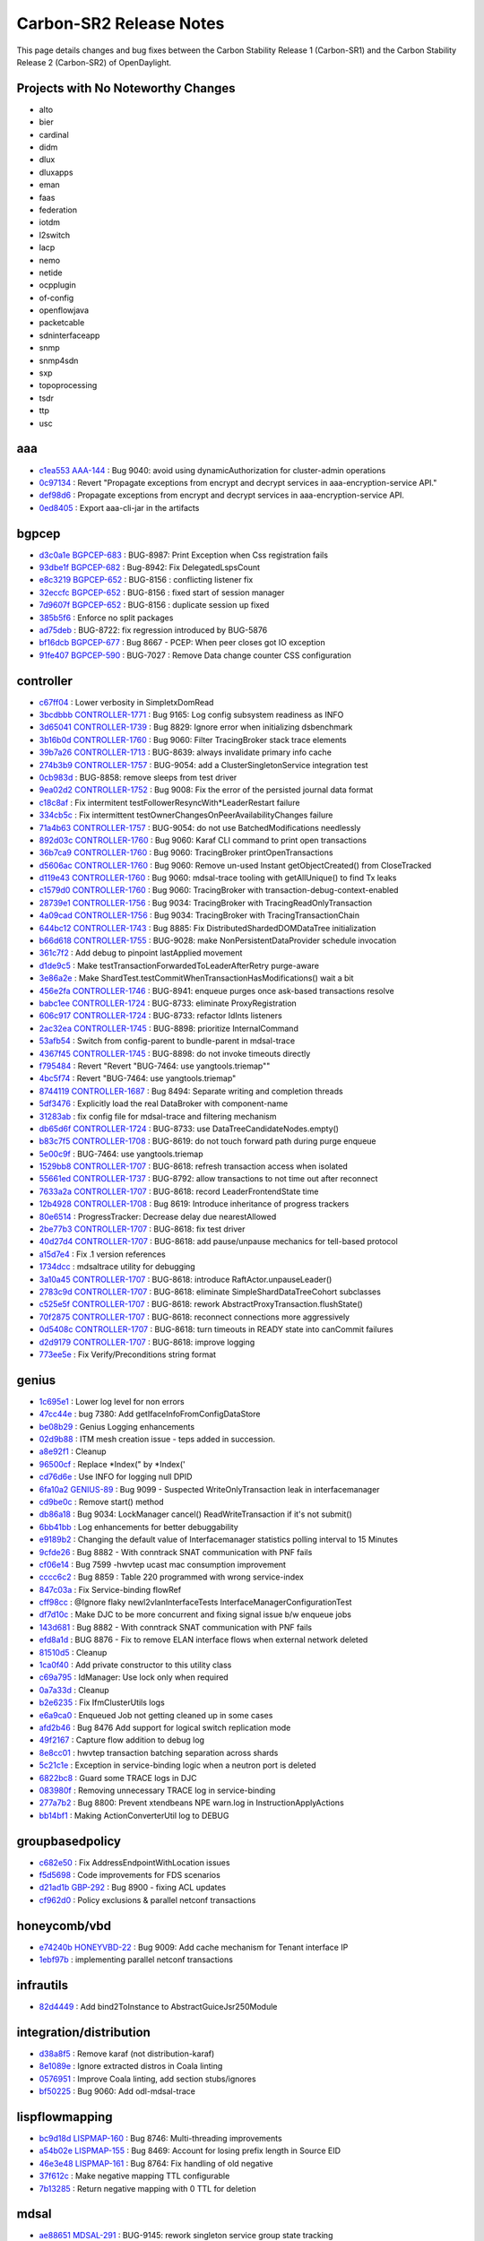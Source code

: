 Carbon-SR2 Release Notes
========================

This page details changes and bug fixes between the Carbon Stability Release 1 (Carbon-SR1)
and the Carbon Stability Release 2 (Carbon-SR2) of OpenDaylight.

Projects with No Noteworthy Changes
-----------------------------------

* alto
* bier
* cardinal
* didm
* dlux
* dluxapps
* eman
* faas
* federation
* iotdm
* l2switch
* lacp
* nemo
* netide
* ocpplugin
* of-config
* openflowjava
* packetcable
* sdninterfaceapp
* snmp
* snmp4sdn
* sxp
* topoprocessing
* tsdr
* ttp
* usc

aaa
---
* `c1ea553 <https://git.opendaylight.org/gerrit/#/q/c1ea553>`_
  `AAA-144 <https://jira.opendaylight.org/browse/AAA-144>`_
  : Bug 9040: avoid using dynamicAuthorization for cluster-admin operations
* `0c97134 <https://git.opendaylight.org/gerrit/#/q/0c97134>`_
  : Revert "Propagate exceptions from encrypt and decrypt services in aaa-encryption-service API."
* `def98d6 <https://git.opendaylight.org/gerrit/#/q/def98d6>`_
  : Propagate exceptions from encrypt and decrypt services in aaa-encryption-service API.
* `0ed8405 <https://git.opendaylight.org/gerrit/#/q/0ed8405>`_
  : Export aaa-cli-jar in the artifacts


bgpcep
------
* `d3c0a1e <https://git.opendaylight.org/gerrit/#/q/d3c0a1e>`_
  `BGPCEP-683 <https://jira.opendaylight.org/browse/BGPCEP-683>`_
  : BUG-8987: Print Exception when Css registration fails
* `93dbe1f <https://git.opendaylight.org/gerrit/#/q/93dbe1f>`_
  `BGPCEP-682 <https://jira.opendaylight.org/browse/BGPCEP-682>`_
  : Bug-8942: Fix DelegatedLspsCount
* `e8c3219 <https://git.opendaylight.org/gerrit/#/q/e8c3219>`_
  `BGPCEP-652 <https://jira.opendaylight.org/browse/BGPCEP-652>`_
  : BUG-8156 : conflicting listener fix
* `32eccfc <https://git.opendaylight.org/gerrit/#/q/32eccfc>`_
  `BGPCEP-652 <https://jira.opendaylight.org/browse/BGPCEP-652>`_
  : BUG-8156 : fixed start of session manager
* `7d9607f <https://git.opendaylight.org/gerrit/#/q/7d9607f>`_
  `BGPCEP-652 <https://jira.opendaylight.org/browse/BGPCEP-652>`_
  : BUG-8156 : duplicate session up fixed
* `385b5f6 <https://git.opendaylight.org/gerrit/#/q/385b5f6>`_
  : Enforce no split packages
* `ad75deb <https://git.opendaylight.org/gerrit/#/q/ad75deb>`_
  : BUG-8722: fix regression introduced by BUG-5876
* `bf16dcb <https://git.opendaylight.org/gerrit/#/q/bf16dcb>`_
  `BGPCEP-677 <https://jira.opendaylight.org/browse/BGPCEP-677>`_
  : Bug 8667 - PCEP: When peer closes got IO exception
* `91fe407 <https://git.opendaylight.org/gerrit/#/q/91fe407>`_
  `BGPCEP-590 <https://jira.opendaylight.org/browse/BGPCEP-590>`_
  : BUG-7027 : Remove Data change counter CSS configuration


controller
----------
* `c67ff04 <https://git.opendaylight.org/gerrit/#/q/c67ff04>`_
  : Lower verbosity in SimpletxDomRead
* `3bcdbbb <https://git.opendaylight.org/gerrit/#/q/3bcdbbb>`_
  `CONTROLLER-1771 <https://jira.opendaylight.org/browse/CONTROLLER-1771>`_
  : Bug 9165: Log config subsystem readiness as INFO
* `3d65041 <https://git.opendaylight.org/gerrit/#/q/3d65041>`_
  `CONTROLLER-1739 <https://jira.opendaylight.org/browse/CONTROLLER-1739>`_
  : Bug 8829: Ignore error when initializing dsbenchmark
* `3b16b0d <https://git.opendaylight.org/gerrit/#/q/3b16b0d>`_
  `CONTROLLER-1760 <https://jira.opendaylight.org/browse/CONTROLLER-1760>`_
  : Bug 9060: Filter TracingBroker stack trace elements
* `39b7a26 <https://git.opendaylight.org/gerrit/#/q/39b7a26>`_
  `CONTROLLER-1713 <https://jira.opendaylight.org/browse/CONTROLLER-1713>`_
  : BUG-8639: always invalidate primary info cache
* `274b3b9 <https://git.opendaylight.org/gerrit/#/q/274b3b9>`_
  `CONTROLLER-1757 <https://jira.opendaylight.org/browse/CONTROLLER-1757>`_
  : BUG-9054: add a ClusterSingletonService integration test
* `0cb983d <https://git.opendaylight.org/gerrit/#/q/0cb983d>`_
  : BUG-8858: remove sleeps from test driver
* `9ea02d2 <https://git.opendaylight.org/gerrit/#/q/9ea02d2>`_
  `CONTROLLER-1752 <https://jira.opendaylight.org/browse/CONTROLLER-1752>`_
  : Bug 9008: Fix the error of the persisted journal data format
* `c18c8af <https://git.opendaylight.org/gerrit/#/q/c18c8af>`_
  : Fix intermitent testFollowerResyncWith*LeaderRestart failure
* `334cb5c <https://git.opendaylight.org/gerrit/#/q/334cb5c>`_
  : Fix intermittent testOwnerChangesOnPeerAvailabilityChanges failure
* `71a4b63 <https://git.opendaylight.org/gerrit/#/q/71a4b63>`_
  `CONTROLLER-1757 <https://jira.opendaylight.org/browse/CONTROLLER-1757>`_
  : BUG-9054: do not use BatchedModifications needlessly
* `892d03c <https://git.opendaylight.org/gerrit/#/q/892d03c>`_
  `CONTROLLER-1760 <https://jira.opendaylight.org/browse/CONTROLLER-1760>`_
  : Bug 9060: Karaf CLI command to print open transactions
* `36b7ca9 <https://git.opendaylight.org/gerrit/#/q/36b7ca9>`_
  `CONTROLLER-1760 <https://jira.opendaylight.org/browse/CONTROLLER-1760>`_
  : Bug 9060: TracingBroker printOpenTransactions
* `d5606ac <https://git.opendaylight.org/gerrit/#/q/d5606ac>`_
  `CONTROLLER-1760 <https://jira.opendaylight.org/browse/CONTROLLER-1760>`_
  : Bug 9060: Remove un-used Instant getObjectCreated() from CloseTracked
* `d119e43 <https://git.opendaylight.org/gerrit/#/q/d119e43>`_
  `CONTROLLER-1760 <https://jira.opendaylight.org/browse/CONTROLLER-1760>`_
  : Bug 9060: mdsal-trace tooling with getAllUnique() to find Tx leaks
* `c1579d0 <https://git.opendaylight.org/gerrit/#/q/c1579d0>`_
  `CONTROLLER-1760 <https://jira.opendaylight.org/browse/CONTROLLER-1760>`_
  : Bug 9060: TracingBroker with transaction-debug-context-enabled
* `28739e1 <https://git.opendaylight.org/gerrit/#/q/28739e1>`_
  `CONTROLLER-1756 <https://jira.opendaylight.org/browse/CONTROLLER-1756>`_
  : Bug 9034: TracingBroker with TracingReadOnlyTransaction
* `4a09cad <https://git.opendaylight.org/gerrit/#/q/4a09cad>`_
  `CONTROLLER-1756 <https://jira.opendaylight.org/browse/CONTROLLER-1756>`_
  : Bug 9034: TracingBroker with TracingTransactionChain
* `644bc12 <https://git.opendaylight.org/gerrit/#/q/644bc12>`_
  `CONTROLLER-1743 <https://jira.opendaylight.org/browse/CONTROLLER-1743>`_
  : Bug 8885: Fix DistributedShardedDOMDataTree initialization
* `b66d618 <https://git.opendaylight.org/gerrit/#/q/b66d618>`_
  `CONTROLLER-1755 <https://jira.opendaylight.org/browse/CONTROLLER-1755>`_
  : BUG-9028: make NonPersistentDataProvider schedule invocation
* `361c7f2 <https://git.opendaylight.org/gerrit/#/q/361c7f2>`_
  : Add debug to pinpoint lastApplied movement
* `d1de9c5 <https://git.opendaylight.org/gerrit/#/q/d1de9c5>`_
  : Make testTransactionForwardedToLeaderAfterRetry purge-aware
* `3e86a2e <https://git.opendaylight.org/gerrit/#/q/3e86a2e>`_
  : Make ShardTest.testCommitWhenTransactionHasModifications() wait a bit
* `456e2fa <https://git.opendaylight.org/gerrit/#/q/456e2fa>`_
  `CONTROLLER-1746 <https://jira.opendaylight.org/browse/CONTROLLER-1746>`_
  : BUG-8941: enqueue purges once ask-based transactions resolve
* `babc1ee <https://git.opendaylight.org/gerrit/#/q/babc1ee>`_
  `CONTROLLER-1724 <https://jira.opendaylight.org/browse/CONTROLLER-1724>`_
  : BUG-8733: eliminate ProxyRegistration
* `606c917 <https://git.opendaylight.org/gerrit/#/q/606c917>`_
  `CONTROLLER-1724 <https://jira.opendaylight.org/browse/CONTROLLER-1724>`_
  : BUG-8733: refactor IdInts listeners
* `2ac32ea <https://git.opendaylight.org/gerrit/#/q/2ac32ea>`_
  `CONTROLLER-1745 <https://jira.opendaylight.org/browse/CONTROLLER-1745>`_
  : BUG-8898: prioritize InternalCommand
* `53afb54 <https://git.opendaylight.org/gerrit/#/q/53afb54>`_
  : Switch from config-parent to bundle-parent in mdsal-trace
* `4367f45 <https://git.opendaylight.org/gerrit/#/q/4367f45>`_
  `CONTROLLER-1745 <https://jira.opendaylight.org/browse/CONTROLLER-1745>`_
  : BUG-8898: do not invoke timeouts directly
* `f795484 <https://git.opendaylight.org/gerrit/#/q/f795484>`_
  : Revert "Revert "BUG-7464: use yangtools.triemap""
* `4bc5f74 <https://git.opendaylight.org/gerrit/#/q/4bc5f74>`_
  : Revert "BUG-7464: use yangtools.triemap"
* `8744119 <https://git.opendaylight.org/gerrit/#/q/8744119>`_
  `CONTROLLER-1687 <https://jira.opendaylight.org/browse/CONTROLLER-1687>`_
  : Bug 8494: Separate writing and completion threads
* `5df3476 <https://git.opendaylight.org/gerrit/#/q/5df3476>`_
  : Explicitly load the real DataBroker with component-name
* `31283ab <https://git.opendaylight.org/gerrit/#/q/31283ab>`_
  : fix config file for mdsal-trace and filtering mechanism
* `db65d6f <https://git.opendaylight.org/gerrit/#/q/db65d6f>`_
  `CONTROLLER-1724 <https://jira.opendaylight.org/browse/CONTROLLER-1724>`_
  : BUG-8733: use DataTreeCandidateNodes.empty()
* `b83c7f5 <https://git.opendaylight.org/gerrit/#/q/b83c7f5>`_
  `CONTROLLER-1708 <https://jira.opendaylight.org/browse/CONTROLLER-1708>`_
  : BUG-8619: do not touch forward path during purge enqueue
* `5e00c9f <https://git.opendaylight.org/gerrit/#/q/5e00c9f>`_
  : BUG-7464: use yangtools.triemap
* `1529bb8 <https://git.opendaylight.org/gerrit/#/q/1529bb8>`_
  `CONTROLLER-1707 <https://jira.opendaylight.org/browse/CONTROLLER-1707>`_
  : BUG-8618: refresh transaction access when isolated
* `55661ed <https://git.opendaylight.org/gerrit/#/q/55661ed>`_
  `CONTROLLER-1737 <https://jira.opendaylight.org/browse/CONTROLLER-1737>`_
  : BUG-8792: allow transactions to not time out after reconnect
* `7633a2a <https://git.opendaylight.org/gerrit/#/q/7633a2a>`_
  `CONTROLLER-1707 <https://jira.opendaylight.org/browse/CONTROLLER-1707>`_
  : BUG-8618: record LeaderFrontendState time
* `12b4928 <https://git.opendaylight.org/gerrit/#/q/12b4928>`_
  `CONTROLLER-1708 <https://jira.opendaylight.org/browse/CONTROLLER-1708>`_
  : Bug 8619: Introduce inheritance of progress trackers
* `80e6514 <https://git.opendaylight.org/gerrit/#/q/80e6514>`_
  : ProgressTracker: Decrease delay due nearestAllowed
* `2be77b3 <https://git.opendaylight.org/gerrit/#/q/2be77b3>`_
  `CONTROLLER-1707 <https://jira.opendaylight.org/browse/CONTROLLER-1707>`_
  : BUG-8618: fix test driver
* `40d27d4 <https://git.opendaylight.org/gerrit/#/q/40d27d4>`_
  `CONTROLLER-1707 <https://jira.opendaylight.org/browse/CONTROLLER-1707>`_
  : BUG-8618: add pause/unpause mechanics for tell-based protocol
* `a15d7e4 <https://git.opendaylight.org/gerrit/#/q/a15d7e4>`_
  : Fix .1 version references
* `1734dcc <https://git.opendaylight.org/gerrit/#/q/1734dcc>`_
  : mdsaltrace utility for debugging
* `3a10a45 <https://git.opendaylight.org/gerrit/#/q/3a10a45>`_
  `CONTROLLER-1707 <https://jira.opendaylight.org/browse/CONTROLLER-1707>`_
  : BUG-8618: introduce RaftActor.unpauseLeader()
* `2783c9d <https://git.opendaylight.org/gerrit/#/q/2783c9d>`_
  `CONTROLLER-1707 <https://jira.opendaylight.org/browse/CONTROLLER-1707>`_
  : BUG-8618: eliminate SimpleShardDataTreeCohort subclasses
* `c525e5f <https://git.opendaylight.org/gerrit/#/q/c525e5f>`_
  `CONTROLLER-1707 <https://jira.opendaylight.org/browse/CONTROLLER-1707>`_
  : BUG-8618: rework AbstractProxyTransaction.flushState()
* `70f2875 <https://git.opendaylight.org/gerrit/#/q/70f2875>`_
  `CONTROLLER-1707 <https://jira.opendaylight.org/browse/CONTROLLER-1707>`_
  : BUG-8618: reconnect connections more aggressively
* `0d5408c <https://git.opendaylight.org/gerrit/#/q/0d5408c>`_
  `CONTROLLER-1707 <https://jira.opendaylight.org/browse/CONTROLLER-1707>`_
  : BUG-8618: turn timeouts in READY state into canCommit failures
* `d2d9179 <https://git.opendaylight.org/gerrit/#/q/d2d9179>`_
  `CONTROLLER-1707 <https://jira.opendaylight.org/browse/CONTROLLER-1707>`_
  : BUG-8618: improve logging
* `773ee5e <https://git.opendaylight.org/gerrit/#/q/773ee5e>`_
  : Fix Verify/Preconditions string format


genius
------
* `1c695e1 <https://git.opendaylight.org/gerrit/#/q/1c695e1>`_
  : Lower log level for non errors
* `47cc44e <https://git.opendaylight.org/gerrit/#/q/47cc44e>`_
  : bug 7380: Add getIfaceInfoFromConfigDataStore
* `be08b29 <https://git.opendaylight.org/gerrit/#/q/be08b29>`_
  : Genius Logging enhancements
* `02d9b88 <https://git.opendaylight.org/gerrit/#/q/02d9b88>`_
  : ITM mesh creation issue - teps added in succession.
* `a8e92f1 <https://git.opendaylight.org/gerrit/#/q/a8e92f1>`_
  : Cleanup
* `96500cf <https://git.opendaylight.org/gerrit/#/q/96500cf>`_
  : Replace *Index(" by *Index('
* `cd76d6e <https://git.opendaylight.org/gerrit/#/q/cd76d6e>`_
  : Use INFO for logging null DPID
* `6fa10a2 <https://git.opendaylight.org/gerrit/#/q/6fa10a2>`_
  `GENIUS-89 <https://jira.opendaylight.org/browse/GENIUS-89>`_
  : Bug 9099 - Suspected WriteOnlyTransaction leak in interfacemanager
* `cd9be0c <https://git.opendaylight.org/gerrit/#/q/cd9be0c>`_
  : Remove start() method
* `db86a18 <https://git.opendaylight.org/gerrit/#/q/db86a18>`_
  : Bug 9034: LockManager cancel() ReadWriteTransaction if it's not submit()
* `6bb41bb <https://git.opendaylight.org/gerrit/#/q/6bb41bb>`_
  : Log enhancements for better debuggability
* `e9189b2 <https://git.opendaylight.org/gerrit/#/q/e9189b2>`_
  : Changing the default value of Interfacemanager statistics polling interval to 15 Minutes
* `9cfde26 <https://git.opendaylight.org/gerrit/#/q/9cfde26>`_
  : Bug 8882 - With conntrack SNAT communication with PNF fails
* `cf06e14 <https://git.opendaylight.org/gerrit/#/q/cf06e14>`_
  : Bug 7599 -hwvtep ucast mac consumption improvement
* `cccc6c2 <https://git.opendaylight.org/gerrit/#/q/cccc6c2>`_
  : Bug 8859 : Table 220 programmed with wrong service-index
* `847c03a <https://git.opendaylight.org/gerrit/#/q/847c03a>`_
  : Fix Service-binding flowRef
* `cff98cc <https://git.opendaylight.org/gerrit/#/q/cff98cc>`_
  : @Ignore flaky newl2vlanInterfaceTests InterfaceManagerConfigurationTest
* `df7d10c <https://git.opendaylight.org/gerrit/#/q/df7d10c>`_
  : Make DJC to be more concurrent and fixing signal issue b/w enqueue jobs
* `143d681 <https://git.opendaylight.org/gerrit/#/q/143d681>`_
  : Bug 8882 - With conntrack SNAT communication with PNF fails
* `efd8a1d <https://git.opendaylight.org/gerrit/#/q/efd8a1d>`_
  : BUG 8876 - Fix to remove ELAN interface flows when external network deleted
* `81510d5 <https://git.opendaylight.org/gerrit/#/q/81510d5>`_
  : Cleanup
* `1ca0f40 <https://git.opendaylight.org/gerrit/#/q/1ca0f40>`_
  : Add private constructor to this utility class
* `c69a795 <https://git.opendaylight.org/gerrit/#/q/c69a795>`_
  : IdManager: Use lock only when required
* `0a7a33d <https://git.opendaylight.org/gerrit/#/q/0a7a33d>`_
  : Cleanup
* `b2e6235 <https://git.opendaylight.org/gerrit/#/q/b2e6235>`_
  : Fix IfmClusterUtils logs
* `e6a9ca0 <https://git.opendaylight.org/gerrit/#/q/e6a9ca0>`_
  : Enqueued Job not getting cleaned up in some cases
* `afd2b46 <https://git.opendaylight.org/gerrit/#/q/afd2b46>`_
  : Bug 8476 Add support for logical switch replication mode
* `49f2167 <https://git.opendaylight.org/gerrit/#/q/49f2167>`_
  : Capture flow addition to debug log
* `8e8cc01 <https://git.opendaylight.org/gerrit/#/q/8e8cc01>`_
  : hwvtep transaction batching separation across shards
* `5c21c1e <https://git.opendaylight.org/gerrit/#/q/5c21c1e>`_
  : Exception in service-binding logic when a neutron port is deleted
* `6822bc8 <https://git.opendaylight.org/gerrit/#/q/6822bc8>`_
  : Guard some TRACE logs in DJC
* `083980f <https://git.opendaylight.org/gerrit/#/q/083980f>`_
  : Removing unnecessary TRACE log in service-binding
* `277a7b2 <https://git.opendaylight.org/gerrit/#/q/277a7b2>`_
  : Bug 8800: Prevent xtendbeans NPE warn.log in InstructionApplyActions
* `bb14bf1 <https://git.opendaylight.org/gerrit/#/q/bb14bf1>`_
  : Making ActionConverterUtil log to DEBUG


groupbasedpolicy
----------------
* `c682e50 <https://git.opendaylight.org/gerrit/#/q/c682e50>`_
  : Fix AddressEndpointWithLocation issues
* `f5d5698 <https://git.opendaylight.org/gerrit/#/q/f5d5698>`_
  : Code improvements for FDS scenarios
* `d21ad1b <https://git.opendaylight.org/gerrit/#/q/d21ad1b>`_
  `GBP-292 <https://jira.opendaylight.org/browse/GBP-292>`_
  : Bug 8900 - fixing ACL updates
* `cf962d0 <https://git.opendaylight.org/gerrit/#/q/cf962d0>`_
  : Policy exclusions & parallel netconf transactions


honeycomb/vbd
-------------
* `e74240b <https://git.opendaylight.org/gerrit/#/q/e74240b>`_
  `HONEYVBD-22 <https://jira.opendaylight.org/browse/HONEYVBD-22>`_
  : Bug 9009: Add cache mechanism for Tenant interface IP
* `1ebf97b <https://git.opendaylight.org/gerrit/#/q/1ebf97b>`_
  : implementing parallel netconf transactions


infrautils
----------
* `82d4449 <https://git.opendaylight.org/gerrit/#/q/82d4449>`_
  : Add bind2ToInstance to AbstractGuiceJsr250Module


integration/distribution
------------------------
* `d38a8f5 <https://git.opendaylight.org/gerrit/#/q/d38a8f5>`_
  : Remove karaf (not distribution-karaf)
* `8e1089e <https://git.opendaylight.org/gerrit/#/q/8e1089e>`_
  : Ignore extracted distros in Coala linting
* `0576951 <https://git.opendaylight.org/gerrit/#/q/0576951>`_
  : Improve Coala linting, add section stubs/ignores
* `bf50225 <https://git.opendaylight.org/gerrit/#/q/bf50225>`_
  : Bug 9060: Add odl-mdsal-trace


lispflowmapping
---------------
* `bc9d18d <https://git.opendaylight.org/gerrit/#/q/bc9d18d>`_
  `LISPMAP-160 <https://jira.opendaylight.org/browse/LISPMAP-160>`_
  : Bug 8746: Multi-threading improvements
* `a54b02e <https://git.opendaylight.org/gerrit/#/q/a54b02e>`_
  `LISPMAP-155 <https://jira.opendaylight.org/browse/LISPMAP-155>`_
  : Bug 8469: Account for losing prefix length in Source EID
* `46e3e48 <https://git.opendaylight.org/gerrit/#/q/46e3e48>`_
  `LISPMAP-161 <https://jira.opendaylight.org/browse/LISPMAP-161>`_
  : Bug 8764: Fix handling of old negative
* `37f612c <https://git.opendaylight.org/gerrit/#/q/37f612c>`_
  : Make negative mapping TTL configurable
* `7b13285 <https://git.opendaylight.org/gerrit/#/q/7b13285>`_
  : Return negative mapping with 0 TTL for deletion


mdsal
-----
* `ae88651 <https://git.opendaylight.org/gerrit/#/q/ae88651>`_
  `MDSAL-291 <https://jira.opendaylight.org/browse/MDSAL-291>`_
  : BUG-9145: rework singleton service group state tracking
* `34745e0 <https://git.opendaylight.org/gerrit/#/q/34745e0>`_
  : Fix use of deprecated Futures.addCallback()
* `c262922 <https://git.opendaylight.org/gerrit/#/q/c262922>`_
  `MDSAL-275 <https://jira.opendaylight.org/browse/MDSAL-275>`_
  : BUG-8858: add integration test suite
* `cb1f6cc <https://git.opendaylight.org/gerrit/#/q/cb1f6cc>`_
  `MDSAL-275 <https://jira.opendaylight.org/browse/MDSAL-275>`_
  : BUG-8858: rework singleton group locking
* `e84146b <https://git.opendaylight.org/gerrit/#/q/e84146b>`_
  `MDSAL-280 <https://jira.opendaylight.org/browse/MDSAL-280>`_
  : Bug 8910 - Binding v2 generator exception: Failed to find leafref target
* `2befd71 <https://git.opendaylight.org/gerrit/#/q/2befd71>`_
  : Binding generator v2 - fix units field name
* `ce0ef9d <https://git.opendaylight.org/gerrit/#/q/ce0ef9d>`_
  : Binding generator v2 - fix choice
* `ec6debe <https://git.opendaylight.org/gerrit/#/q/ec6debe>`_
  : Binding generator v2 - uses statement - uses inner type
* `5718362 <https://git.opendaylight.org/gerrit/#/q/5718362>`_
  : Binding generator v2 - uses statement - uses grouping choice"
* `fb411f7 <https://git.opendaylight.org/gerrit/#/q/fb411f7>`_
  : Binding generator v2 - fix getter in builder
* `2131dc1 <https://git.opendaylight.org/gerrit/#/q/2131dc1>`_
  : Binding generator v2 - fix getter method name
* `a0d2d0a <https://git.opendaylight.org/gerrit/#/q/a0d2d0a>`_
  : Binding generator v2 - uses statement - uses inner type #2
* `5e3f23b <https://git.opendaylight.org/gerrit/#/q/5e3f23b>`_
  : Binding generator v2 - uses statement - uses inner type #1
* `5a8a3fd <https://git.opendaylight.org/gerrit/#/q/5a8a3fd>`_
  : Binding generator v2 - uses statement - uses of list
* `318b055 <https://git.opendaylight.org/gerrit/#/q/318b055>`_
  : Binding generator v2 - fix leaflist return type
* `94180b8 <https://git.opendaylight.org/gerrit/#/q/94180b8>`_
  : Binding generator v2 - fix choice's parent
* `29446c1 <https://git.opendaylight.org/gerrit/#/q/29446c1>`_
  : Binding generator v2 - fix double dot package name
* `735201c <https://git.opendaylight.org/gerrit/#/q/735201c>`_
  : Binding generator v2 - fix submodule class name
* `7038c5d <https://git.opendaylight.org/gerrit/#/q/7038c5d>`_
  : Binding generator v2 - fix format javadoc text
* `caed335 <https://git.opendaylight.org/gerrit/#/q/caed335>`_
  : Binding generator v2 - uses implement - fix finding target grouping
* `74f818b <https://git.opendaylight.org/gerrit/#/q/74f818b>`_
  : Binding generator v2 - uses statement - uses leafref #2
* `e214685 <https://git.opendaylight.org/gerrit/#/q/e214685>`_
  : Binding generator v2 - uses statement - uses leafref #1
* `5a2d5d6 <https://git.opendaylight.org/gerrit/#/q/5a2d5d6>`_
  : Binding generator v2 - fix InstanceIdentifier package path in classTemplate
* `eb050ae <https://git.opendaylight.org/gerrit/#/q/eb050ae>`_
  : Binding generator v2 - uses statement - uses of cases
* `c2f5a3a <https://git.opendaylight.org/gerrit/#/q/c2f5a3a>`_
  : Binding generator v2 - fix action #3
* `bf39a1f <https://git.opendaylight.org/gerrit/#/q/bf39a1f>`_
  : Binding generator v2 - fix action #2
* `d4b8df9 <https://git.opendaylight.org/gerrit/#/q/d4b8df9>`_
  : Binding generator v2 - fix action #1
* `67b940d <https://git.opendaylight.org/gerrit/#/q/67b940d>`_
  : JavaIdentifierNormalizer ThreadSafe/Memory leak fix
* `5281fa9 <https://git.opendaylight.org/gerrit/#/q/5281fa9>`_
  : BUG-8733: switch to using DOMDataTreeListener-based APIs
* `f09e240 <https://git.opendaylight.org/gerrit/#/q/f09e240>`_
  : BUG-8733: Add ListenableDOMDataTreeShard
* `02b1222 <https://git.opendaylight.org/gerrit/#/q/02b1222>`_
  : Cleanup ShardRootModificationContext
* `b7c1f34 <https://git.opendaylight.org/gerrit/#/q/b7c1f34>`_
  `MDSAL-253 <https://jira.opendaylight.org/browse/MDSAL-253>`_
  : Bug 8449 - BindingToNormalizedNodeCodec fails to deserialize union of leafrefs
* `b2aa3f4 <https://git.opendaylight.org/gerrit/#/q/b2aa3f4>`_
  : Fix a few warnings
* `20d2832 <https://git.opendaylight.org/gerrit/#/q/20d2832>`_
  : BUG-8733: use DataTreeCandidateNodes.empty()
* `55490ce <https://git.opendaylight.org/gerrit/#/q/55490ce>`_
  : Optimize transaction collection
* `a7a06d4 <https://git.opendaylight.org/gerrit/#/q/a7a06d4>`_
  : Do not obfuscate constant 0/1
* `afb9c35 <https://git.opendaylight.org/gerrit/#/q/afb9c35>`_
  : Optimize JavaIdentifierNormalizer reserved words lookup
* `e35ab39 <https://git.opendaylight.org/gerrit/#/q/e35ab39>`_
  : Binding2-runtime JUnit code coverage increase
* `9f590ba <https://git.opendaylight.org/gerrit/#/q/9f590ba>`_
  : Binding generator v2 - fix union getter name in camel-case
* `4a9e8f9 <https://git.opendaylight.org/gerrit/#/q/4a9e8f9>`_
  : Binding generator v2 - code style & cleanup
* `191a88c <https://git.opendaylight.org/gerrit/#/q/191a88c>`_
  : Binding generator v2 - augment statement #4
* `94b1de7 <https://git.opendaylight.org/gerrit/#/q/94b1de7>`_
  : Binding generator v2 - augment statement #3
* `ecd068d <https://git.opendaylight.org/gerrit/#/q/ecd068d>`_
  : Optimize JavaIdentifierNormalizer.normalizeClassIdentifier()
* `8a87cb7 <https://git.opendaylight.org/gerrit/#/q/8a87cb7>`_
  : Do not use temporary string to extract last character
* `61ad1fa <https://git.opendaylight.org/gerrit/#/q/61ad1fa>`_
  : Optimize JavaIdentifierNormalizer.normalizeClassIdentifier()
* `585fc0b <https://git.opendaylight.org/gerrit/#/q/585fc0b>`_
  : Optimize fixCasesByJavaType for packages
* `e1a0089 <https://git.opendaylight.org/gerrit/#/q/e1a0089>`_
  : Optimize convertIdentifierEnumValue()
* `1446c18 <https://git.opendaylight.org/gerrit/#/q/1446c18>`_
  : Optimize JavaIdentifierNormalizer.fixCases()
* `78f471f <https://git.opendaylight.org/gerrit/#/q/78f471f>`_
  : Binding generator v2 - uses statement - uses augment
* `17cf88e <https://git.opendaylight.org/gerrit/#/q/17cf88e>`_
  : Binding generator v2 - augment statement #2
* `eac6852 <https://git.opendaylight.org/gerrit/#/q/eac6852>`_
  : Binding generator v2 - augment statement #1
* `e20f0f5 <https://git.opendaylight.org/gerrit/#/q/e20f0f5>`_
  : Binding generator v2 - uses statement - uses of list
* `a26de04 <https://git.opendaylight.org/gerrit/#/q/a26de04>`_
  : Binding generator v2 - uses statement - uses of module
* `398f49e <https://git.opendaylight.org/gerrit/#/q/398f49e>`_
  : Binding generator v2 - uses statement - support choice
* `0f0884a <https://git.opendaylight.org/gerrit/#/q/0f0884a>`_
  : Binding generator v2 - uses statement - uses of rpc & action
* `b469d95 <https://git.opendaylight.org/gerrit/#/q/b469d95>`_
  : Binding generator v2 - uses statement - restore getter
* `3aa24f4 <https://git.opendaylight.org/gerrit/#/q/3aa24f4>`_
  : Binding generator v2 - Type reference fix
* `4178b9a <https://git.opendaylight.org/gerrit/#/q/4178b9a>`_
  : Binding generator v2 - Identity fix
* `5428e29 <https://git.opendaylight.org/gerrit/#/q/5428e29>`_
  : Optimize JavaIdentifierNormalizer.convertFirst()
* `692617f <https://git.opendaylight.org/gerrit/#/q/692617f>`_
  : Binding generator v2 - uses statement - support list
* `8fe6ecf <https://git.opendaylight.org/gerrit/#/q/8fe6ecf>`_
  : Binding generator v2 - uses statement - resolve uses node
* `a02749e <https://git.opendaylight.org/gerrit/#/q/a02749e>`_
  : Binding generator v2 - uses statement - uses of notification
* `518f2b4 <https://git.opendaylight.org/gerrit/#/q/518f2b4>`_
  : Optimize JavaIdentifierNormalizer.normalizePartialPackageName()
* `29219aa <https://git.opendaylight.org/gerrit/#/q/29219aa>`_
  : Optimize JavaIdentifierNormalizer.normalizeFullPackageName()
* `c102296 <https://git.opendaylight.org/gerrit/#/q/c102296>`_
  : Optimize JavaIdentifierNormalizer.existNext()
* `e1b0b50 <https://git.opendaylight.org/gerrit/#/q/e1b0b50>`_
  : Binding generator v2 - uses statement - uses implements
* `76ec951 <https://git.opendaylight.org/gerrit/#/q/76ec951>`_
  : Binding2-dom-adapter JUnit code coverage increase
* `f5808d2 <https://git.opendaylight.org/gerrit/#/q/f5808d2>`_
  : Binding generator v2 - fix case builder to dto
* `f88d9a1 <https://git.opendaylight.org/gerrit/#/q/f88d9a1>`_
  : Cleanup JavaIdentifierNormalizer
* `3deb239 <https://git.opendaylight.org/gerrit/#/q/3deb239>`_
  : Binding v2 - remove checked future


netconf
-------
* `9956117 <https://git.opendaylight.org/gerrit/#/q/9956117>`_
  `NETCONF-469 <https://jira.opendaylight.org/browse/NETCONF-469>`_
  : BUG-9132: don't provide a value for restconf/streams/events
* `f4b545a <https://git.opendaylight.org/gerrit/#/q/f4b545a>`_
  : Minor cleanup of blueprint config
* `d4a44ff <https://git.opendaylight.org/gerrit/#/q/d4a44ff>`_
  `NETCONF-453 <https://jira.opendaylight.org/browse/NETCONF-453>`_
  : Bug 8989 - Create just one DS for each test-tool's simulated netconf device
* `f2becfb <https://git.opendaylight.org/gerrit/#/q/f2becfb>`_
  `NETCONF-451 <https://jira.opendaylight.org/browse/NETCONF-451>`_
  : Bug 8977 - Failed on binary key type
* `36f684f <https://git.opendaylight.org/gerrit/#/q/36f684f>`_
  : RPC for netconf node addition. Supports encrypt option for password encryption.
* `0a347d8 <https://git.opendaylight.org/gerrit/#/q/0a347d8>`_
  : Enable public key based authentication for netconf
* `6de81fd <https://git.opendaylight.org/gerrit/#/q/6de81fd>`_
  : Do not pull in yang-maven-plugin
* `cdc6e07 <https://git.opendaylight.org/gerrit/#/q/cdc6e07>`_
  `NETCONF-439 <https://jira.opendaylight.org/browse/NETCONF-439>`_
  : Bug 8824 - NETCONF request hangs when rpc-rply has invalid xml
* `6053c09 <https://git.opendaylight.org/gerrit/#/q/6053c09>`_
  `NETCONF-440 <https://jira.opendaylight.org/browse/NETCONF-440>`_
  : Bug 8832 - rpc-error in keepalive rpc-reply shouldn't bounce the session


netvirt
-------
* `2a54b32 <https://git.opendaylight.org/gerrit/#/q/2a54b32>`_
  `NETVIRT-843 <https://jira.opendaylight.org/browse/NETVIRT-843>`_
  : Bug 8976 - Upstreaming fixes to master
* `923bbe7 <https://git.opendaylight.org/gerrit/#/q/923bbe7>`_
  `NETVIRT-835 <https://jira.opendaylight.org/browse/NETVIRT-835>`_
  : Bug 8964 - Neutron test neutron.tests.tempest.scenario.test_floatingip.FloatingIpSameNetwork.test_east_west fails
* `95fc265 <https://git.opendaylight.org/gerrit/#/q/95fc265>`_
  : Test SNAT mostSignificantBit()
* `e1779ca <https://git.opendaylight.org/gerrit/#/q/e1779ca>`_
  `NETVIRT-931 <https://jira.opendaylight.org/browse/NETVIRT-931>`_
  : Bug 9226: VPN Traffic fails after VM Migration
* `cf2b4bf <https://git.opendaylight.org/gerrit/#/q/cf2b4bf>`_
  `NETVIRT-936 <https://jira.opendaylight.org/browse/NETVIRT-936>`_
  : Bug 9237 - NPE: InternalToExternalPortMapKey
* `a9a9e25 <https://git.opendaylight.org/gerrit/#/q/a9a9e25>`_
  `NETVIRT-918 <https://jira.opendaylight.org/browse/NETVIRT-918>`_
  : Bug 9180: Conflicting modification Exception from NAT Module
* `f7172d8 <https://git.opendaylight.org/gerrit/#/q/f7172d8>`_
  `NETVIRT-437 <https://jira.opendaylight.org/browse/NETVIRT-437>`_
  : BUG 7596 - Update to handle change in Neutron Network external attribute
* `9789605 <https://git.opendaylight.org/gerrit/#/q/9789605>`_
  : Remove unneeded mdsal and yangtools artifacts
* `64b80ca <https://git.opendaylight.org/gerrit/#/q/64b80ca>`_
  : Remove unneeded pom version values
* `4edc358 <https://git.opendaylight.org/gerrit/#/q/4edc358>`_
  : Undo incorrect code changes made during merge conflict.
* `d68b40a <https://git.opendaylight.org/gerrit/#/q/d68b40a>`_
  `NETVIRT-872 <https://jira.opendaylight.org/browse/NETVIRT-872>`_
  : Bug 9066:Use Single Transaction for DNAT Flow Install and Remove
* `f85a8d9 <https://git.opendaylight.org/gerrit/#/q/f85a8d9>`_
  `NETVIRT-875 <https://jira.opendaylight.org/browse/NETVIRT-875>`_
  : Bug 9077: Fix of issue that the existing NW communication failure when new NW is created
* `e51a9de <https://git.opendaylight.org/gerrit/#/q/e51a9de>`_
  : Lower log level for non errors
* `11c3dda <https://git.opendaylight.org/gerrit/#/q/11c3dda>`_
  `NETVIRT-927 <https://jira.opendaylight.org/browse/NETVIRT-927>`_
  : Bug 9209: PNF learned on external networks to skip local FIB Processing
* `35e6b1d <https://git.opendaylight.org/gerrit/#/q/35e6b1d>`_
  : Renamed acl-impl.rst to acl-reflection-on-existing-traffic.rst
* `c804c13 <https://git.opendaylight.org/gerrit/#/q/c804c13>`_
  : Remove explicit default super-constructor calls
* `95d7b1a <https://git.opendaylight.org/gerrit/#/q/95d7b1a>`_
  `NETVIRT-923 <https://jira.opendaylight.org/browse/NETVIRT-923>`_
  : bug-9190: NullPointerException at getIsExternal
* `1d0e2af <https://git.opendaylight.org/gerrit/#/q/1d0e2af>`_
  : Lower log level for non errors
* `1c0b279 <https://git.opendaylight.org/gerrit/#/q/1c0b279>`_
  : Bug9091 : Removing uncessary MD-SAL Read Operation in NAT
* `4116fbc <https://git.opendaylight.org/gerrit/#/q/4116fbc>`_
  : bgpmanager: change API of bgpmanager to add VRF IPv4 or IPv6
* `16c55ed <https://git.opendaylight.org/gerrit/#/q/16c55ed>`_
  : neutronvpn: create ipv4 or ipv6 context
* `d9945bb <https://git.opendaylight.org/gerrit/#/q/d9945bb>`_
  : Dualstack support for L3VPN - single router Dual stack
* `b2d6020 <https://git.opendaylight.org/gerrit/#/q/b2d6020>`_
  `NETVIRT-829 <https://jira.opendaylight.org/browse/NETVIRT-829>`_
  : Bug 8953 - IllegalArgumentException: vrfEntry is missing mandatory descendant origin
* `a90e996 <https://git.opendaylight.org/gerrit/#/q/a90e996>`_
  : lower log levels for non-errors
* `f17c140 <https://git.opendaylight.org/gerrit/#/q/f17c140>`_
  : ClearBgpCli reads from socket to send/receive from bgpd (some previous commit modifed to read from session parameters)
* `325f481 <https://git.opendaylight.org/gerrit/#/q/325f481>`_
  `NETVIRT-926 <https://jira.opendaylight.org/browse/NETVIRT-926>`_
  : Bug 9196 - Maxpath value should be between 1 to 64 in BGP multipath
* `be22588 <https://git.opendaylight.org/gerrit/#/q/be22588>`_
  `NETVIRT-834 <https://jira.opendaylight.org/browse/NETVIRT-834>`_
  : Bug 8963 - Option to configure EVPN address family
* `ed2fe65 <https://git.opendaylight.org/gerrit/#/q/ed2fe65>`_
  : bgpmanager thrift upgrade to 0.9.3
* `d7d4b5b <https://git.opendaylight.org/gerrit/#/q/d7d4b5b>`_
  `NETVIRT-821 <https://jira.opendaylight.org/browse/NETVIRT-821>`_
  : BUG 8930 - delete Op VPN interface when deleting external network
* `e1015de <https://git.opendaylight.org/gerrit/#/q/e1015de>`_
  : elanmanager: clean up Futures collections
* `a0087dd <https://git.opendaylight.org/gerrit/#/q/a0087dd>`_
  `NETVIRT-924 <https://jira.opendaylight.org/browse/NETVIRT-924>`_
  : Bug 9193 - In conntrack SNAT , flows are programmed twice on a router g/w set.
* `ad94beb <https://git.opendaylight.org/gerrit/#/q/ad94beb>`_
  : Lower log levels for non error's
* `a64737e <https://git.opendaylight.org/gerrit/#/q/a64737e>`_
  : IfMgr clean-up
* `6a1dea5 <https://git.opendaylight.org/gerrit/#/q/6a1dea5>`_
  : Restrict NeutronvpnUtils.read
* `8a5c4d1 <https://git.opendaylight.org/gerrit/#/q/8a5c4d1>`_
  `NETVIRT-838 <https://jira.opendaylight.org/browse/NETVIRT-838>`_
  : BUG 8969 - Fix Exeption when clearing external router GW
* `6e1747b <https://git.opendaylight.org/gerrit/#/q/6e1747b>`_
  `NETVIRT-923 <https://jira.opendaylight.org/browse/NETVIRT-923>`_
  : bug-9190: NullPointerException at getIsExternal
* `04441af <https://git.opendaylight.org/gerrit/#/q/04441af>`_
  `NETVIRT-888 <https://jira.opendaylight.org/browse/NETVIRT-888>`_
  : Bug 9105: close removeElanInterface transaction
* `02d4647 <https://git.opendaylight.org/gerrit/#/q/02d4647>`_
  : ElanUtils clean-up: ElanL2GatewayUtils
* `c9a42e7 <https://git.opendaylight.org/gerrit/#/q/c9a42e7>`_
  : ElanUtils clean-up: L2GatewayConnectionUtils
* `861f942 <https://git.opendaylight.org/gerrit/#/q/861f942>`_
  : ElanUtils clean-up: remove unnecessary references
* `a16c5e7 <https://git.opendaylight.org/gerrit/#/q/a16c5e7>`_
  : ElanUtils clean-up: ElanL2Gateway{Multicast,}Utils
* `be8fca0 <https://git.opendaylight.org/gerrit/#/q/be8fca0>`_
  : ElanUtils clean-up: more ElanL2GatewayMulticastUtils
* `1b467f0 <https://git.opendaylight.org/gerrit/#/q/1b467f0>`_
  : ElanUtils clean-up: ElanL2GatewayMulticastUtils
* `6cee458 <https://git.opendaylight.org/gerrit/#/q/6cee458>`_
  : ElanUtils clean-up: make read() static
* `a7bd956 <https://git.opendaylight.org/gerrit/#/q/a7bd956>`_
  `NETVIRT-851 <https://jira.opendaylight.org/browse/NETVIRT-851>`_
  : Bug 8998 - L2GW:Vlan bindings missing on reboot
* `d91afa7 <https://git.opendaylight.org/gerrit/#/q/d91afa7>`_
  : aclservice: clean up Futures collections
* `f5e4696 <https://git.opendaylight.org/gerrit/#/q/f5e4696>`_
  : dhcpservice: clean up Futures collections
* `9b5727e <https://git.opendaylight.org/gerrit/#/q/9b5727e>`_
  `NETVIRT-844 <https://jira.opendaylight.org/browse/NETVIRT-844>`_
  : Bug 8978 - Network deletion issue.
* `fda3885 <https://git.opendaylight.org/gerrit/#/q/fda3885>`_
  : Remove un-used SynchronousEachOperationNewWriteTransaction
* `d71df4d <https://git.opendaylight.org/gerrit/#/q/d71df4d>`_
  : cleanup sync
* `8880929 <https://git.opendaylight.org/gerrit/#/q/8880929>`_
  `NETVIRT-859 <https://jira.opendaylight.org/browse/NETVIRT-859>`_
  : bug 9018 l2gw designated dhcp fix
* `16dd4e6 <https://git.opendaylight.org/gerrit/#/q/16dd4e6>`_
  `NETVIRT-841 <https://jira.opendaylight.org/browse/NETVIRT-841>`_
  : Bug 8973 : DHCP fixes
* `b28c5d7 <https://git.opendaylight.org/gerrit/#/q/b28c5d7>`_
  : Fix cloud-servicechain YANG
* `4c17474 <https://git.opendaylight.org/gerrit/#/q/4c17474>`_
  `NETVIRT-855 <https://jira.opendaylight.org/browse/NETVIRT-855>`_
  : BUG 9014 : Remove unnecessary log statements in VPN Engine
* `5ff7c1f <https://git.opendaylight.org/gerrit/#/q/5ff7c1f>`_
  : Remove aggregator from artifactId
* `a17284b <https://git.opendaylight.org/gerrit/#/q/a17284b>`_
  : rm it module
* `573530c <https://git.opendaylight.org/gerrit/#/q/573530c>`_
  `NETVIRT-836 <https://jira.opendaylight.org/browse/NETVIRT-836>`_
  : Bug 8965 - L2gw update is not suported
* `58e9af3 <https://git.opendaylight.org/gerrit/#/q/58e9af3>`_
  `NETVIRT-367 <https://jira.opendaylight.org/browse/NETVIRT-367>`_
  : Bug 7380: service-binding exceptions from ACL
* `f85a2e7 <https://git.opendaylight.org/gerrit/#/q/f85a2e7>`_
  `NETVIRT-829 <https://jira.opendaylight.org/browse/NETVIRT-829>`_
  : Bug 8953: Fix exceptions raised due to PNF confused with FIP
* `fa4669d <https://git.opendaylight.org/gerrit/#/q/fa4669d>`_
  `NETVIRT-862 <https://jira.opendaylight.org/browse/NETVIRT-862>`_
  : Bug 9026: ACL issue in handling port-create
* `bd66523 <https://git.opendaylight.org/gerrit/#/q/bd66523>`_
  `NETVIRT-829 <https://jira.opendaylight.org/browse/NETVIRT-829>`_
  : Bug 8953 - IllegalArgumentException: vrfEntry is missing mandatory descendant origin.
* `e484f5a <https://git.opendaylight.org/gerrit/#/q/e484f5a>`_
  : Remove learn mode from aclserivce.
* `fbecdd4 <https://git.opendaylight.org/gerrit/#/q/fbecdd4>`_
  : Fix exception handling in neutronvpn shell
* `8a716d5 <https://git.opendaylight.org/gerrit/#/q/8a716d5>`_
  `NETVIRT-789 <https://jira.opendaylight.org/browse/NETVIRT-789>`_
  : Bug 8860 : Populate elantag at time of elanInstance creation
* `1a4aeb7 <https://git.opendaylight.org/gerrit/#/q/1a4aeb7>`_
  : Remove transparent mode from aclservice.
* `09ad109 <https://git.opendaylight.org/gerrit/#/q/09ad109>`_
  `NETVIRT-809 <https://jira.opendaylight.org/browse/NETVIRT-809>`_
  : BUG-8893 patch port mysteriously deleted
* `8f7fdba <https://git.opendaylight.org/gerrit/#/q/8f7fdba>`_
  `NETVIRT-835 <https://jira.opendaylight.org/browse/NETVIRT-835>`_
  : Bug 8964 - Neutron test neutron.tests.tempest.scenario.test_floatingip.FloatingIpSameNetwork.test_east_west fails
* `010d057 <https://git.opendaylight.org/gerrit/#/q/010d057>`_
  : Spec for Acl change reflection on existing communication
* `77d2276 <https://git.opendaylight.org/gerrit/#/q/77d2276>`_
  : Remove deprecated CheckedFuture
* `6102452 <https://git.opendaylight.org/gerrit/#/q/6102452>`_
  : Remove unused references to DataChangeListener
* `b991f2a <https://git.opendaylight.org/gerrit/#/q/b991f2a>`_
  : Bug7380:CSIT FIP ping is getting failed for Ext Flat/VLAN Network
* `5bbfc3c <https://git.opendaylight.org/gerrit/#/q/5bbfc3c>`_
  `NETVIRT-899 <https://jira.opendaylight.org/browse/NETVIRT-899>`_
  : Bug 9136 - Suspected ReadOnlyTransaction leak in QosNeutronUtils
* `e41f59b <https://git.opendaylight.org/gerrit/#/q/e41f59b>`_
  `NETVIRT-367 <https://jira.opendaylight.org/browse/NETVIRT-367>`_
  : Bug 7380: service-binding exceptions from ACL
* `ae6f198 <https://git.opendaylight.org/gerrit/#/q/ae6f198>`_
  : Remove stateless mode from AclService.
* `0a80bce <https://git.opendaylight.org/gerrit/#/q/0a80bce>`_
  : Minor code cleanup in QoS
* `dd2529d <https://git.opendaylight.org/gerrit/#/q/dd2529d>`_
  : Cleanup cherry-pick of 61888
* `9a28be3 <https://git.opendaylight.org/gerrit/#/q/9a28be3>`_
  `NETVIRT-884 <https://jira.opendaylight.org/browse/NETVIRT-884>`_
  : Bug 9100 : tx leak in DhcpExternalTunnelManager
* `c1610df <https://git.opendaylight.org/gerrit/#/q/c1610df>`_
  : Replace <? extends Object> by <?>
* `1b10231 <https://git.opendaylight.org/gerrit/#/q/1b10231>`_
  `NETVIRT-853 <https://jira.opendaylight.org/browse/NETVIRT-853>`_
  : Bug 9012 : BGP not connecting to config server
* `270e114 <https://git.opendaylight.org/gerrit/#/q/270e114>`_
  : Cluster support for netvirt QoS
* `5dab330 <https://git.opendaylight.org/gerrit/#/q/5dab330>`_
  : vpnmanager DJC enqueueJob without using AbstractDataStoreJob API
* `5533d26 <https://git.opendaylight.org/gerrit/#/q/5533d26>`_
  `NETVIRT-852 <https://jira.opendaylight.org/browse/NETVIRT-852>`_
  : BUG 9003: Fix classifier entry processing order
* `5ba7f1e <https://git.opendaylight.org/gerrit/#/q/5ba7f1e>`_
  `NETVIRT-852 <https://jira.opendaylight.org/browse/NETVIRT-852>`_
  : BUG 9003: Fix port chain event triggered two times
* `3385dee <https://git.opendaylight.org/gerrit/#/q/3385dee>`_
  : BUG: Adapt SFC translator to SFC code in Nitrogen
* `0c6ecdf <https://git.opendaylight.org/gerrit/#/q/0c6ecdf>`_
  : BUG9094 Bind to last SF interface if origin node
* `43bc42f <https://git.opendaylight.org/gerrit/#/q/43bc42f>`_
  : BUG9095 Capture SFC tunnel traffic for path egress
* `e219b22 <https://git.opendaylight.org/gerrit/#/q/e219b22>`_
  `NETVIRT-852 <https://jira.opendaylight.org/browse/NETVIRT-852>`_
  : BUG 9003: Support source-logical-port acl match
* `9a86ded <https://git.opendaylight.org/gerrit/#/q/9a86ded>`_
  : Replace size()==0 by isEmpty()
* `65e4729 <https://git.opendaylight.org/gerrit/#/q/65e4729>`_
  : Cleanup
* `683ceee <https://git.opendaylight.org/gerrit/#/q/683ceee>`_
  `NETVIRT-867 <https://jira.opendaylight.org/browse/NETVIRT-867>`_
  : Bug 9035: - NPE at org.opendaylight.netvirt.elan.arp.responder.ArpResponderUtil.getMatchCriteria
* `fea76a1 <https://git.opendaylight.org/gerrit/#/q/fea76a1>`_
  : Add missing null check
* `b079a62 <https://git.opendaylight.org/gerrit/#/q/b079a62>`_
  : Bug:9013 ElanUtils: RPC Call to Get egress actions for interface, OptimisticLockFailedException
* `050842d <https://git.opendaylight.org/gerrit/#/q/050842d>`_
  `NETVIRT-879 <https://jira.opendaylight.org/browse/NETVIRT-879>`_
  : Bug 9085 - CSIT Sporadic failures - test_security_groups_basic_ops.TestSecurityGroupsBasicOps.test_cross_tenant_traffic
* `68e5dd1 <https://git.opendaylight.org/gerrit/#/q/68e5dd1>`_
  : bgpmanager BgpUtil code clean-up: Make private what can, and rm unused
* `f13b13e <https://git.opendaylight.org/gerrit/#/q/f13b13e>`_
  : lower BGPconnect logs to debug level
* `7d542cf <https://git.opendaylight.org/gerrit/#/q/7d542cf>`_
  : Remove unused NatNodeEventListener
* `0a5f992 <https://git.opendaylight.org/gerrit/#/q/0a5f992>`_
  `NETVIRT-49 <https://jira.opendaylight.org/browse/NETVIRT-49>`_
  : Bug 6349: try connecting to qthrift only when configured. - default values are set to invalid host/port. - verify whether port/host configured before connecting
* `004eb5a <https://git.opendaylight.org/gerrit/#/q/004eb5a>`_
  : Bug 9034: bgpmanager BgpUtil rm unused pendingWrTransaction
* `54db8fe <https://git.opendaylight.org/gerrit/#/q/54db8fe>`_
  `NETVIRT-853 <https://jira.opendaylight.org/browse/NETVIRT-853>`_
  : Bug 9012 : BGP reconnect and retry logic to QBGP
* `f99399a <https://git.opendaylight.org/gerrit/#/q/f99399a>`_
  `NETVIRT-850 <https://jira.opendaylight.org/browse/NETVIRT-850>`_
  : Bug 8996 : BGP EOR and some minor fixes
* `1f350e9 <https://git.opendaylight.org/gerrit/#/q/1f350e9>`_
  : Bug9016:Using Single Transaction during NAPT SwitchOver
* `bb32ca9 <https://git.opendaylight.org/gerrit/#/q/bb32ca9>`_
  : Replace size()==0 by isEmpty()
* `79acd5d <https://git.opendaylight.org/gerrit/#/q/79acd5d>`_
  `NETVIRT-803 <https://jira.opendaylight.org/browse/NETVIRT-803>`_
  : Bug 8882 - With conntrack SNAT communication with PNF fails
* `a28cd05 <https://git.opendaylight.org/gerrit/#/q/a28cd05>`_
  `NETVIRT-861 <https://jira.opendaylight.org/browse/NETVIRT-861>`_
  : Bug 9022: ACL: Broadcast traffic is dropped in ACL tables
* `bd093eb <https://git.opendaylight.org/gerrit/#/q/bd093eb>`_
  `NETVIRT-843 <https://jira.opendaylight.org/browse/NETVIRT-843>`_
  : Bug 8976 - Upstreaming fixes to master
* `19f5c2b <https://git.opendaylight.org/gerrit/#/q/19f5c2b>`_
  `NETVIRT-885 <https://jira.opendaylight.org/browse/NETVIRT-885>`_
  : Bug 9102 Fix ReadOnlyTransaction leak in NeutronvpnUtils
* `72f8097 <https://git.opendaylight.org/gerrit/#/q/72f8097>`_
  : Fix bad cherry-pick of 61976
* `486c42d <https://git.opendaylight.org/gerrit/#/q/486c42d>`_
  `NETVIRT-843 <https://jira.opendaylight.org/browse/NETVIRT-843>`_
  : Bug 8976 - Upstreaming fixes to master
* `142616d <https://git.opendaylight.org/gerrit/#/q/142616d>`_
  `NETVIRT-789 <https://jira.opendaylight.org/browse/NETVIRT-789>`_
  : Bug 8860: NPE in getElanTag from SubnetmapChangeListener
* `167386d <https://git.opendaylight.org/gerrit/#/q/167386d>`_
  `NETVIRT-829 <https://jira.opendaylight.org/browse/NETVIRT-829>`_
  : Bug 8953 - IllegalArgumentException: vrfEntry is missing mandatory descendant origin
* `56e5a95 <https://git.opendaylight.org/gerrit/#/q/56e5a95>`_
  `NETVIRT-864 <https://jira.opendaylight.org/browse/NETVIRT-864>`_
  : Bug 9030 - port and port security groups cannot be null
* `7d78ac9 <https://git.opendaylight.org/gerrit/#/q/7d78ac9>`_
  `NETVIRT-829 <https://jira.opendaylight.org/browse/NETVIRT-829>`_
  : Bug 8953 - IllegalArgumentException: vrfEntry is missing mandatory descendant origin
* `2c9ee9d <https://git.opendaylight.org/gerrit/#/q/2c9ee9d>`_
  `NETVIRT-870 <https://jira.opendaylight.org/browse/NETVIRT-870>`_
  : Bug 9051 - Failed to handle router GW flow in GW-MAC table. DPN id is missing for router-id
* `c354cb1 <https://git.opendaylight.org/gerrit/#/q/c354cb1>`_
  `NETVIRT-864 <https://jira.opendaylight.org/browse/NETVIRT-864>`_
  : Bug 9030 - port and port security groups cannot be null
* `679376d <https://git.opendaylight.org/gerrit/#/q/679376d>`_
  `NETVIRT-828 <https://jira.opendaylight.org/browse/NETVIRT-828>`_
  : Bug 8945 - Missing key is getVrfId. Supplied key is VpnInstanceOpDataEntryKey
* `7ff240d <https://git.opendaylight.org/gerrit/#/q/7ff240d>`_
  `NETVIRT-855 <https://jira.opendaylight.org/browse/NETVIRT-855>`_
  : BUG 9014: Remove unnecessary Log statements for evpn/subnetroute
* `0f47bfb <https://git.opendaylight.org/gerrit/#/q/0f47bfb>`_
  `NETVIRT-831 <https://jira.opendaylight.org/browse/NETVIRT-831>`_
  : Bug 8960: port information for 1 dpn is missing in subnet-op-data and port-op-data
* `c705463 <https://git.opendaylight.org/gerrit/#/q/c705463>`_
  `NETVIRT-855 <https://jira.opendaylight.org/browse/NETVIRT-855>`_
  : Bug 9014 - ElanUtils: buildRemoteDmacFlowEntry
* `62ad72f <https://git.opendaylight.org/gerrit/#/q/62ad72f>`_
  : cleanup for erros that should be info
* `9d2df47 <https://git.opendaylight.org/gerrit/#/q/9d2df47>`_
  `NETVIRT-842 <https://jira.opendaylight.org/browse/NETVIRT-842>`_
  : Bug 8974: Fix subnet-directed-broadcast-addr ARP issue
* `c5d7574 <https://git.opendaylight.org/gerrit/#/q/c5d7574>`_
  : Use INFO for logging GW search misses
* `a8d0345 <https://git.opendaylight.org/gerrit/#/q/a8d0345>`_
  `NETVIRT-856 <https://jira.opendaylight.org/browse/NETVIRT-856>`_
  : Bug 9015 - Unable to install group
* `7d7267d <https://git.opendaylight.org/gerrit/#/q/7d7267d>`_
  : Fix Junit failures in master in ACL & SFC
* `3df86fe <https://git.opendaylight.org/gerrit/#/q/3df86fe>`_
  `NETVIRT-753 <https://jira.opendaylight.org/browse/NETVIRT-753>`_
  : Bug 8774 DHCP Service to use DHCP Port MAC Address
* `3dfb294 <https://git.opendaylight.org/gerrit/#/q/3dfb294>`_
  : set BGP connect problem to be info
* `1a0a6b2 <https://git.opendaylight.org/gerrit/#/q/1a0a6b2>`_
  `NETVIRT-846 <https://jira.opendaylight.org/browse/NETVIRT-846>`_
  : Bug 8981: ACL: ARP/DHCP anti-spoofing flows does not include VM/AAP ip/mac matches in VM egress direction
* `9160eb5 <https://git.opendaylight.org/gerrit/#/q/9160eb5>`_
  `NETVIRT-845 <https://jira.opendaylight.org/browse/NETVIRT-845>`_
  : Bug 8979: Logging enhancements for VPNService
* `25d4c88 <https://git.opendaylight.org/gerrit/#/q/25d4c88>`_
  : Bug 8801 - EVPN remote routes are not pushed to ovs flow table
* `433bc24 <https://git.opendaylight.org/gerrit/#/q/433bc24>`_
  : Bug 9060: Package mdsal trace utility in netvirt Karaf distribution
* `b465f01 <https://git.opendaylight.org/gerrit/#/q/b465f01>`_
  `NETVIRT-868 <https://jira.opendaylight.org/browse/NETVIRT-868>`_
  : Bug 9039 - In Conntrack SNAT, when a router g/w is cleared traffic is dropped for other routers
* `35509ed <https://git.opendaylight.org/gerrit/#/q/35509ed>`_
  `NETVIRT-847 <https://jira.opendaylight.org/browse/NETVIRT-847>`_
  : Bug 8982: avoid .transform() NPEs
* `3661b68 <https://git.opendaylight.org/gerrit/#/q/3661b68>`_
  : Bug 9034: bgpmanager BgpUtil rm unused BindingTransactionChain & Co.
* `b795753 <https://git.opendaylight.org/gerrit/#/q/b795753>`_
  : Bug8861 : Data validation failed for path /snatint-ip-port-map
* `ae32206 <https://git.opendaylight.org/gerrit/#/q/ae32206>`_
  `NETVIRT-819 <https://jira.opendaylight.org/browse/NETVIRT-819>`_
  : Bug 8926: Fix instance doesn't get an IP after deployment
* `64fddf7 <https://git.opendaylight.org/gerrit/#/q/64fddf7>`_
  `NETVIRT-831 <https://jira.opendaylight.org/browse/NETVIRT-831>`_
  : Revert "Bug 8960: port information for 1 dpn is missing in subnet-op-data and port-op-data"
* `9396559 <https://git.opendaylight.org/gerrit/#/q/9396559>`_
  : Do not catch Throwable
* `ca2f69a <https://git.opendaylight.org/gerrit/#/q/ca2f69a>`_
  `NETVIRT-840 <https://jira.opendaylight.org/browse/NETVIRT-840>`_
  : Bug 8972: dhcp-show does not display the defaults
* `4e48655 <https://git.opendaylight.org/gerrit/#/q/4e48655>`_
  `NETVIRT-810 <https://jira.opendaylight.org/browse/NETVIRT-810>`_
  : BUG-8894 : display VPN interface count number for each VPN instance.
* `c2f2212 <https://git.opendaylight.org/gerrit/#/q/c2f2212>`_
  `NETVIRT-772 <https://jira.opendaylight.org/browse/NETVIRT-772>`_
  : Bug 8821 : BGP Manager / BGP counter incorrect with VPNv6 prefixes
* `42ecc05 <https://git.opendaylight.org/gerrit/#/q/42ecc05>`_
  : Neutron Port allocation for DHCP Service
* `27eb806 <https://git.opendaylight.org/gerrit/#/q/27eb806>`_
  `NETVIRT-831 <https://jira.opendaylight.org/browse/NETVIRT-831>`_
  : Bug 8960: port information for 1 dpn is missing in subnet-op-data and port-op-data
* `1a55cb7 <https://git.opendaylight.org/gerrit/#/q/1a55cb7>`_
  `NETVIRT-792 <https://jira.opendaylight.org/browse/NETVIRT-792>`_
  : Bug 8863: NPE at VpnFloatingIpHandler
* `6cee873 <https://git.opendaylight.org/gerrit/#/q/6cee873>`_
  `NETVIRT-833 <https://jira.opendaylight.org/browse/NETVIRT-833>`_
  : Bug 8962: Fix non-parameterized LOG statements as per guidelines
* `bb6d621 <https://git.opendaylight.org/gerrit/#/q/bb6d621>`_
  : Docs: add supported combinations
* `b9077c1 <https://git.opendaylight.org/gerrit/#/q/b9077c1>`_
  `NETVIRT-830 <https://jira.opendaylight.org/browse/NETVIRT-830>`_
  : Bug 8958: Java Null pointer exception for display vpn-config after deleting a vpn from CLI
* `335f02f <https://git.opendaylight.org/gerrit/#/q/335f02f>`_
  `NETVIRT-803 <https://jira.opendaylight.org/browse/NETVIRT-803>`_
  : Bug 8882 - With conntrack SNAT communication with PNF fails Changed set_field to load action and set only the relevent bits and other bits are preserved.
* `71eab1b <https://git.opendaylight.org/gerrit/#/q/71eab1b>`_
  `NETVIRT-826 <https://jira.opendaylight.org/browse/NETVIRT-826>`_
  : Bug 8937 : High CPU utilization of Java process due to SNAT packet looping
* `3038140 <https://git.opendaylight.org/gerrit/#/q/3038140>`_
  : ELAN service is not unbound when nova delete followed by neutron port delete
* `ae08e69 <https://git.opendaylight.org/gerrit/#/q/ae08e69>`_
  `NETVIRT-804 <https://jira.opendaylight.org/browse/NETVIRT-804>`_
  : BUG 8883 : LOG enhancement for NAT service module
* `107d12e <https://git.opendaylight.org/gerrit/#/q/107d12e>`_
  `NETVIRT-430 <https://jira.opendaylight.org/browse/NETVIRT-430>`_
  : Bug 7545 - FIP-FIP traffic between vm in same n/w in same compute is not working in stateful SG mode.
* `fea4f94 <https://git.opendaylight.org/gerrit/#/q/fea4f94>`_
  `NETVIRT-800 <https://jira.opendaylight.org/browse/NETVIRT-800>`_
  : BUG 8876 - Fix to remove ELAN interface flows when external network deleted
* `a957f6d <https://git.opendaylight.org/gerrit/#/q/a957f6d>`_
  `NETVIRT-803 <https://jira.opendaylight.org/browse/NETVIRT-803>`_
  : Revert "Bug 8882 - With conntrack SNAT communication with PNF fails "
* `5a57c87 <https://git.opendaylight.org/gerrit/#/q/5a57c87>`_
  `NETVIRT-825 <https://jira.opendaylight.org/browse/NETVIRT-825>`_
  : Bug 8936: Fix IPv6 IPAM issues when an IPv6 subnet is added to IPv4 network
* `182068e <https://git.opendaylight.org/gerrit/#/q/182068e>`_
  `NETVIRT-755 <https://jira.opendaylight.org/browse/NETVIRT-755>`_
  : Bug 8789 - Designated DHCP DPN is missing.
* `1075f5c <https://git.opendaylight.org/gerrit/#/q/1075f5c>`_
  : Add chain egress classifier support
* `84d0243 <https://git.opendaylight.org/gerrit/#/q/84d0243>`_
  : Fix some logs
* `aa214fc <https://git.opendaylight.org/gerrit/#/q/aa214fc>`_
  : Replace size()==0 by isEmpty()
* `3f868b0 <https://git.opendaylight.org/gerrit/#/q/3f868b0>`_
  `NETVIRT-803 <https://jira.opendaylight.org/browse/NETVIRT-803>`_
  : Bug 8882 - With conntrack SNAT communication with PNF fails
* `d08947a <https://git.opendaylight.org/gerrit/#/q/d08947a>`_
  `NETVIRT-815 <https://jira.opendaylight.org/browse/NETVIRT-815>`_
  : BUG 8914: Fix NPE in sfc.classifier-impl
* `10b553c <https://git.opendaylight.org/gerrit/#/q/10b553c>`_
  `NETVIRT-645 <https://jira.opendaylight.org/browse/NETVIRT-645>`_
  : Bug 8346 - Conflicting modification for vpnNextHops.
* `9232295 <https://git.opendaylight.org/gerrit/#/q/9232295>`_
  : Cleanup
* `e1f96c3 <https://git.opendaylight.org/gerrit/#/q/e1f96c3>`_
  `NETVIRT-816 <https://jira.opendaylight.org/browse/NETVIRT-816>`_
  : Bug 8917 - CSIT Sporadic failures - Arp learning suite - missing flow on compute node
* `56098b2 <https://git.opendaylight.org/gerrit/#/q/56098b2>`_
  `NETVIRT-799 <https://jira.opendaylight.org/browse/NETVIRT-799>`_
  : Bug 8875 - fix in handleNeutronPortUpdated
* `f2a6b9f <https://git.opendaylight.org/gerrit/#/q/f2a6b9f>`_
  `NETVIRT-665 <https://jira.opendaylight.org/browse/NETVIRT-665>`_
  : Bug 8439: Handling interface update event for ECMP extra routes.
* `495bece <https://git.opendaylight.org/gerrit/#/q/495bece>`_
  `NETVIRT-805 <https://jira.opendaylight.org/browse/NETVIRT-805>`_
  : Bug 8884: SNAT traffic is getting dropped when router gateway is removed
* `d8e1926 <https://git.opendaylight.org/gerrit/#/q/d8e1926>`_
  `NETVIRT-718 <https://jira.opendaylight.org/browse/NETVIRT-718>`_
  : Bug 8632: ECMP LB group not updated during tunnel events
* `1989e09 <https://git.opendaylight.org/gerrit/#/q/1989e09>`_
  : Remove not needed Thread.sleep() from aclservice component tests
* `34dbc7c <https://git.opendaylight.org/gerrit/#/q/34dbc7c>`_
  `NETVIRT-778 <https://jira.opendaylight.org/browse/NETVIRT-778>`_
  : Bug 8838: aclservice NPE's
* `bf5d2f9 <https://git.opendaylight.org/gerrit/#/q/bf5d2f9>`_
  `NETVIRT-677 <https://jira.opendaylight.org/browse/NETVIRT-677>`_
  : Bug 8476 Add support for logical switch replication mode
* `f6b5925 <https://git.opendaylight.org/gerrit/#/q/f6b5925>`_
  `NETVIRT-808 <https://jira.opendaylight.org/browse/NETVIRT-808>`_
  : Bug 8892 - LOG.error format error(VpnManagerImpl.java:176)
* `c20d1db <https://git.opendaylight.org/gerrit/#/q/c20d1db>`_
  `NETVIRT-793 <https://jira.opendaylight.org/browse/NETVIRT-793>`_
  : Bug 8864: DNAT to SNAT traffic is getting failed on same DPN for VXLAN
* `c81fd69 <https://git.opendaylight.org/gerrit/#/q/c81fd69>`_
  `NETVIRT-802 <https://jira.opendaylight.org/browse/NETVIRT-802>`_
  : BUG 8880: Trunk port flows not created for subports
* `8139526 <https://git.opendaylight.org/gerrit/#/q/8139526>`_
  : Remove derivation from controller config-parent
* `6e7f481 <https://git.opendaylight.org/gerrit/#/q/6e7f481>`_
  `NETVIRT-786 <https://jira.opendaylight.org/browse/NETVIRT-786>`_
  : Bug 8853 - In conntrack SNAT , FIB flows are not created for existing Non-NAPT switch ports.
* `8cf2c15 <https://git.opendaylight.org/gerrit/#/q/8cf2c15>`_
  `NETVIRT-750 <https://jira.opendaylight.org/browse/NETVIRT-750>`_
  : Bug 8753 : Changes to create bgpvpn without VPN target
* `619dbc0 <https://git.opendaylight.org/gerrit/#/q/619dbc0>`_
  `NETVIRT-779 <https://jira.opendaylight.org/browse/NETVIRT-779>`_
  : Bug 8841 : add fib-show option to select entries per address-family or prefix
* `f2ddba6 <https://git.opendaylight.org/gerrit/#/q/f2ddba6>`_
  `NETVIRT-727 <https://jira.opendaylight.org/browse/NETVIRT-727>`_
  : Bug 8683: Aclservice releaseId IdManager Exception
* `d139deb <https://git.opendaylight.org/gerrit/#/q/d139deb>`_
  : Move statistics into org.opendaylight.netvirt
* `f272f13 <https://git.opendaylight.org/gerrit/#/q/f272f13>`_
  : Clean up lambdas and streams
* `fe51f67 <https://git.opendaylight.org/gerrit/#/q/fe51f67>`_
  `NETVIRT-787 <https://jira.opendaylight.org/browse/NETVIRT-787>`_
  : Bug 8857 - SNAT Conntrack - VM MAC is used as Source MAC for all outbound traffic
* `327dc13 <https://git.opendaylight.org/gerrit/#/q/327dc13>`_
  `NETVIRT-765 <https://jira.opendaylight.org/browse/NETVIRT-765>`_
  : Bug 8810 : BGP Manager / support for EVPN on OAM submodule missing
* `66a9682 <https://git.opendaylight.org/gerrit/#/q/66a9682>`_
  `NETVIRT-764 <https://jira.opendaylight.org/browse/NETVIRT-764>`_
  : Bug 8809 : BGP Manager / neighbor summary for VPNv6 wrongly parsed
* `b38b6a5 <https://git.opendaylight.org/gerrit/#/q/b38b6a5>`_
  `NETVIRT-766 <https://jira.opendaylight.org/browse/NETVIRT-766>`_
  : Bug 8811 : BGP Manager / bgp-nbr shell config with afi vpnv6 / evpn
* `223a9b6 <https://git.opendaylight.org/gerrit/#/q/223a9b6>`_
  `NETVIRT-769 <https://jira.opendaylight.org/browse/NETVIRT-769>`_
  : Bug 8818 : BGP Manager. VPNv6 prefixes injected to QBGP
* `0c6928a <https://git.opendaylight.org/gerrit/#/q/0c6928a>`_
  `NETVIRT-773 <https://jira.opendaylight.org/browse/NETVIRT-773>`_
  : Bug 8822 : Bgp Manager / bgp-cache dumps unknown address-families
* `37b2520 <https://git.opendaylight.org/gerrit/#/q/37b2520>`_
  : Spec to support dualstack VMs in L3VPN
* `da481cc <https://git.opendaylight.org/gerrit/#/q/da481cc>`_
  `NETVIRT-752 <https://jira.opendaylight.org/browse/NETVIRT-752>`_
  : Bug 8770: Stale NAT entries are not getting removed for external FLAT
* `ee23cd9 <https://git.opendaylight.org/gerrit/#/q/ee23cd9>`_
  : Add a private constructor to this utility class
* `8bc1f08 <https://git.opendaylight.org/gerrit/#/q/8bc1f08>`_
  : Revert "Ship aaa-cli-jar.jar in the distribution"
* `1d7be7f <https://git.opendaylight.org/gerrit/#/q/1d7be7f>`_
  : natservice-impl: propagate upstream non-null annotations
* `f92f853 <https://git.opendaylight.org/gerrit/#/q/f92f853>`_
  : Bug 8835: Java NullPointerException in display-bgp-config command
* `5c035b5 <https://git.opendaylight.org/gerrit/#/q/5c035b5>`_
  `NETVIRT-699 <https://jira.opendaylight.org/browse/NETVIRT-699>`_
  : Bug 8567: Addition of new flows after addng extra route
* `34201d9 <https://git.opendaylight.org/gerrit/#/q/34201d9>`_
  : New Yang model container for Neutron DHCP Port service. Updated spec with correct yang.
* `9c846dc <https://git.opendaylight.org/gerrit/#/q/9c846dc>`_
  : Enforce non-null collection returns in NatUtil
* `b7a19dc <https://git.opendaylight.org/gerrit/#/q/b7a19dc>`_
  `NETVIRT-781 <https://jira.opendaylight.org/browse/NETVIRT-781>`_
  : Bug 8844: CSIT Job: NullPointerException from NAT feature
* `cbf6784 <https://git.opendaylight.org/gerrit/#/q/cbf6784>`_
  : SNAT performance improvement for Controller-Based SNAT
* `85a50a3 <https://git.opendaylight.org/gerrit/#/q/85a50a3>`_
  `NETVIRT-760 <https://jira.opendaylight.org/browse/NETVIRT-760>`_
  : Bug 8796: Fix of issue that vxlan port is created with remote_ip set to the node itself
* `22ec593 <https://git.opendaylight.org/gerrit/#/q/22ec593>`_
  : Ship aaa-cli-jar.jar in the distribution
* `97579dd <https://git.opendaylight.org/gerrit/#/q/97579dd>`_
  `NETVIRT-757 <https://jira.opendaylight.org/browse/NETVIRT-757>`_
  : Bug 8791 - L2gateway delete is not clearing l2gwCo
* `23aced2 <https://git.opendaylight.org/gerrit/#/q/23aced2>`_
  `NETVIRT-756 <https://jira.opendaylight.org/browse/NETVIRT-756>`_
  : Bug 8790 - Local Macs getting cleared
* `912deac <https://git.opendaylight.org/gerrit/#/q/912deac>`_
  : Fix dpnId handling in SRISCListener
* `2611d29 <https://git.opendaylight.org/gerrit/#/q/2611d29>`_
  `NETVIRT-775 <https://jira.opendaylight.org/browse/NETVIRT-775>`_
  : BUG 8828: Fix NPE when no remote IP on interface
* `bcf70ca <https://git.opendaylight.org/gerrit/#/q/bcf70ca>`_
  : Filter notifications for unwanted interfaces
* `ec9b17a <https://git.opendaylight.org/gerrit/#/q/ec9b17a>`_
  : Revert "Spec to support dualstack VMs in L3VPN"
* `c573f20 <https://git.opendaylight.org/gerrit/#/q/c573f20>`_
  : Fix ActionNxResubmit in FlowEntryObjectsStateless for aclservice
* `53e54a7 <https://git.opendaylight.org/gerrit/#/q/53e54a7>`_
  : Use right version for statistics pom
* `e9ed39a <https://git.opendaylight.org/gerrit/#/q/e9ed39a>`_
  : Fix cherry-pick of 56902
* `2806c87 <https://git.opendaylight.org/gerrit/#/q/2806c87>`_
  : Fix cherry-pick of 56875
* `1065b20 <https://git.opendaylight.org/gerrit/#/q/1065b20>`_
  : Fix cherry-pick of 58749
* `a0cc3c1 <https://git.opendaylight.org/gerrit/#/q/a0cc3c1>`_
  : Fix funny character in ebgp.yang (slanted quotation mark)
* `76a76a2 <https://git.opendaylight.org/gerrit/#/q/76a76a2>`_
  : Adding Log statements, helps during debugging
* `146521d <https://git.opendaylight.org/gerrit/#/q/146521d>`_
  `NETVIRT-761 <https://jira.opendaylight.org/browse/NETVIRT-761>`_
  : Bug 8800: Fix AclServiceStatefulTest newInterfaceWithMultipleAcl()
* `1407e68 <https://git.opendaylight.org/gerrit/#/q/1407e68>`_
  `NETVIRT-778 <https://jira.opendaylight.org/browse/NETVIRT-778>`_
  : Bug 8838 - aclservice NPE's
* `c7d20f1 <https://git.opendaylight.org/gerrit/#/q/c7d20f1>`_
  `NETVIRT-778 <https://jira.opendaylight.org/browse/NETVIRT-778>`_
  : Bug 8838 - aclservice NPE's
* `507b59b <https://git.opendaylight.org/gerrit/#/q/507b59b>`_
  : Fix NullPointerException in QosInterfaceStateChangeListener
* `301589e <https://git.opendaylight.org/gerrit/#/q/301589e>`_
  : Use manual setters instead @Immutable in IdentifiedAceBuilder.xtend
* `590dcb2 <https://git.opendaylight.org/gerrit/#/q/590dcb2>`_
  : Spec to support dualstack VMs in L3VPN


neutron
-------
* `e2db0a9 <https://git.opendaylight.org/gerrit/#/q/e2db0a9>`_
  : Karaf 3 features must only use other K3 features
* `7db7a1c <https://git.opendaylight.org/gerrit/#/q/7db7a1c>`_
  : Add missing Karaf 3 dependency


nic
---
* `86ae4b1 <https://git.opendaylight.org/gerrit/#/q/86ae4b1>`_
  : Fix autorelease by moving neutron dependency


odlparent
---------
* `4fece59 <https://git.opendaylight.org/gerrit/#/q/4fece59>`_
  `ODLPARENT-126 <https://jira.opendaylight.org/browse/ODLPARENT-126>`_
  : Bug 9228: Package bcprov-ext-jdk15on jar


openflowplugin
--------------
* `ba0f1d1 <https://git.opendaylight.org/gerrit/#/q/ba0f1d1>`_
  : Fix possible NPE on ContextChainHolderImpl
* `8f1b3ed <https://git.opendaylight.org/gerrit/#/q/8f1b3ed>`_
  : This patch implements ct-mark support in nicira extensions.
* `0cdf07a <https://git.opendaylight.org/gerrit/#/q/0cdf07a>`_
  `OPNFLWPLUG-949 <https://jira.opendaylight.org/browse/OPNFLWPLUG-949>`_
  : Do not try to close context with null deviceInfo
* `654c8c4 <https://git.opendaylight.org/gerrit/#/q/654c8c4>`_
  `OPNFLWPLUG-948 <https://jira.opendaylight.org/browse/OPNFLWPLUG-948>`_
  : Sort bucket actions
* `1f56ac9 <https://git.opendaylight.org/gerrit/#/q/1f56ac9>`_
  `OPNFLWPLUG-939 <https://jira.opendaylight.org/browse/OPNFLWPLUG-939>`_
  : Use HashedWheelTimer instead of item scheduler
* `6896f57 <https://git.opendaylight.org/gerrit/#/q/6896f57>`_
  `OPNFLWPLUG-939 <https://jira.opendaylight.org/browse/OPNFLWPLUG-939>`_
  : Terminate SLAVE task before sending role change
* `575b503 <https://git.opendaylight.org/gerrit/#/q/575b503>`_
  `OPNFLWPLUG-933 <https://jira.opendaylight.org/browse/OPNFLWPLUG-933>`_
  : Fix transaction manager closing.
* `7601f12 <https://git.opendaylight.org/gerrit/#/q/7601f12>`_
  `OPNFLWPLUG-933 <https://jira.opendaylight.org/browse/OPNFLWPLUG-933>`_
  : Fix TransactionChainManager IllegalStateException
* `ffc9c24 <https://git.opendaylight.org/gerrit/#/q/ffc9c24>`_
  `OPNFLWPLUG-912 <https://jira.opendaylight.org/browse/OPNFLWPLUG-912>`_
  : Solves issue with two connections from one device.
* `bf886e6 <https://git.opendaylight.org/gerrit/#/q/bf886e6>`_
  `OPNFLWPLUG-905 <https://jira.opendaylight.org/browse/OPNFLWPLUG-905>`_
  : Fix context state comparison
* `c338fe9 <https://git.opendaylight.org/gerrit/#/q/c338fe9>`_
  : Bug 8882 - With conntrack SNAT communication with PNF fails
* `4da1fac <https://git.opendaylight.org/gerrit/#/q/4da1fac>`_
  `OPNFLWPLUG-920 <https://jira.opendaylight.org/browse/OPNFLWPLUG-920>`_
  : Close CSS registration in separate thread
* `b2ebefe <https://git.opendaylight.org/gerrit/#/q/b2ebefe>`_
  `OPNFLWPLUG-920 <https://jira.opendaylight.org/browse/OPNFLWPLUG-920>`_
  : Fix context chain initialization and SLAVE change
* `3b5d944 <https://git.opendaylight.org/gerrit/#/q/3b5d944>`_
  `OPNFLWPLUG-922 <https://jira.opendaylight.org/browse/OPNFLWPLUG-922>`_
  : Fix match extensions deserialization
* `2629a08 <https://git.opendaylight.org/gerrit/#/q/2629a08>`_
  `OPNFLWPLUG-841 <https://jira.opendaylight.org/browse/OPNFLWPLUG-841>`_
  : Improve flow collection


ovsdb
-----
* `476e2bb <https://git.opendaylight.org/gerrit/#/q/476e2bb>`_
  `OVSDB-429 <https://jira.opendaylight.org/browse/OVSDB-429>`_
  : BUG 9166 - Fix Netvirt L2GW Illegal state exception
* `b26aa38 <https://git.opendaylight.org/gerrit/#/q/b26aa38>`_
  : Refactor compareDbVersionToMinVersion
* `5f045af <https://git.opendaylight.org/gerrit/#/q/5f045af>`_
  `OVSDB-423 <https://jira.opendaylight.org/browse/OVSDB-423>`_
  : BUG 9072 - Fix OVSDB TransactionChain memory leak
* `c997346 <https://git.opendaylight.org/gerrit/#/q/c997346>`_
  `OVSDB-424 <https://jira.opendaylight.org/browse/OVSDB-424>`_
  : BUG 9073 Fix memory leak - close TransactionChain
* `189c271 <https://git.opendaylight.org/gerrit/#/q/189c271>`_
  `OVSDB-421 <https://jira.opendaylight.org/browse/OVSDB-421>`_
  : Bug 8874 - Tunnel_ips of hardware_vtep is cleared when Open vSwitch process restarted in Open vSwitch HWVTEP Emulator
* `c9bbb9b <https://git.opendaylight.org/gerrit/#/q/c9bbb9b>`_
  : Bug 8476 Add support for logical switch replication mode
* `9779ec5 <https://git.opendaylight.org/gerrit/#/q/9779ec5>`_
  : Bug 8476 Add support for logical switch replication mode
* `9fd9d97 <https://git.opendaylight.org/gerrit/#/q/9fd9d97>`_
  `OVSDB-417 <https://jira.opendaylight.org/browse/OVSDB-417>`_
  : bug 8673 physical switch node is not removed


sfc
---
* `fb1f7da <https://git.opendaylight.org/gerrit/#/q/fb1f7da>`_
  : Replace size()==0 by isEmpty()
* `79939f8 <https://git.opendaylight.org/gerrit/#/q/79939f8>`_
  : Add private constructor to this utility class
* `cb233bb <https://git.opendaylight.org/gerrit/#/q/cb233bb>`_
  : Fix some logs
* `e8f1c20 <https://git.opendaylight.org/gerrit/#/q/e8f1c20>`_
  : Join and simplify if(s) statements


unimgr
------
* `f5e14b4 <https://git.opendaylight.org/gerrit/#/q/f5e14b4>`_
  : Fix autorelease: update adjacency changes


vtn
---
* `1a8cac8 <https://git.opendaylight.org/gerrit/#/q/1a8cac8>`_
  `VTN-167 <https://jira.opendaylight.org/browse/VTN-167>`_
  : Bug 9225: Upgrade Apache Tomcat for VTN coordinator to 7.0.82.
* `eea766b <https://git.opendaylight.org/gerrit/#/q/eea766b>`_
  `VTN-167 <https://jira.opendaylight.org/browse/VTN-167>`_
  : Bug 9225: Upgrade Apache Tomcat for VTN coordinator to 7.0.81.
* `97305e0 <https://git.opendaylight.org/gerrit/#/q/97305e0>`_
  `VTN-164 <https://jira.opendaylight.org/browse/VTN-164>`_
  : Bug 9174: Fix for VTN Coordinator Flowlistentry Creation failure
* `35a07a7 <https://git.opendaylight.org/gerrit/#/q/35a07a7>`_
  `VTN-162 <https://jira.opendaylight.org/browse/VTN-162>`_
  : Bug 9024: Set null to bundle version qualifier if it is empty.
* `010288c <https://git.opendaylight.org/gerrit/#/q/010288c>`_
  : Disable VSEM Provider Build temporarily
* `f765574 <https://git.opendaylight.org/gerrit/#/q/f765574>`_
  : BUG:8761 Portmapping fails due to unnecessary hex conversion


yangtools
---------
* `842b35b <https://git.opendaylight.org/gerrit/#/q/842b35b>`_
  : Fix AnyXml node handling
* `3f22345 <https://git.opendaylight.org/gerrit/#/q/3f22345>`_
  `YANGTOOLS-720 <https://jira.opendaylight.org/browse/YANGTOOLS-720>`_
  : Bug 7246 - Fix of SchemaTracker initialization and lookup of schema nodes
* `9a23a08 <https://git.opendaylight.org/gerrit/#/q/9a23a08>`_
  `YANGTOOLS-790 <https://jira.opendaylight.org/browse/YANGTOOLS-790>`_
  : Bug 8713 - BGP models not compatible with leafref context
* `ee3185a <https://git.opendaylight.org/gerrit/#/q/ee3185a>`_
  : Throw SourceException instead of IllegalArgumentException
* `8b3dc57 <https://git.opendaylight.org/gerrit/#/q/8b3dc57>`_
  `YANGTOOLS-806 <https://jira.opendaylight.org/browse/YANGTOOLS-806>`_
  : Bug 9005 - scope of model import prefix should be module/submodule
* `6d56ef0 <https://git.opendaylight.org/gerrit/#/q/6d56ef0>`_
  `YANGTOOLS-803 <https://jira.opendaylight.org/browse/YANGTOOLS-803>`_
  : Bug 8922 - Evaluation of if-features is done regardless of ancestors
* `0334db2 <https://git.opendaylight.org/gerrit/#/q/0334db2>`_
  `YANGTOOLS-705 <https://jira.opendaylight.org/browse/YANGTOOLS-705>`_
  : Bug 7051 - Refactoring of StmtContextUtils
* `1d93c8c <https://git.opendaylight.org/gerrit/#/q/1d93c8c>`_
  `YANGTOOLS-705 <https://jira.opendaylight.org/browse/YANGTOOLS-705>`_
  : Bug 7051 - moving of SubstatementValidator into spi.meta package
* `2ea61b9 <https://git.opendaylight.org/gerrit/#/q/2ea61b9>`_
  `YANGTOOLS-796 <https://jira.opendaylight.org/browse/YANGTOOLS-796>`_
  : Bug 8831 - Yang 1.1 default values are not checked correctly
* `8c3d5c7 <https://git.opendaylight.org/gerrit/#/q/8c3d5c7>`_
  : Cleanup SchemaTracker logic
* `2bee5fa <https://git.opendaylight.org/gerrit/#/q/2bee5fa>`_
  `YANGTOOLS-732 <https://jira.opendaylight.org/browse/YANGTOOLS-732>`_
  : BUG-7464: do not depend on odlparent's triemap
* `ffab937 <https://git.opendaylight.org/gerrit/#/q/ffab937>`_
  `YANGTOOLS-732 <https://jira.opendaylight.org/browse/YANGTOOLS-732>`_
  : BUG-7464: Switch to use forked TrieMap
* `c53dce1 <https://git.opendaylight.org/gerrit/#/q/c53dce1>`_
  `YANGTOOLS-794 <https://jira.opendaylight.org/browse/YANGTOOLS-794>`_
  : Bug 8803: check for null return NamespaceContext.getNamespaceURI()
* `2671dcb <https://git.opendaylight.org/gerrit/#/q/2671dcb>`_
  : BUG-8733: add YangInstanceIdentifierBuilder.append()
* `14f1f13 <https://git.opendaylight.org/gerrit/#/q/14f1f13>`_
  : BUG-8733: add EmptyDataTreeCandidateNode
* `104b5d9 <https://git.opendaylight.org/gerrit/#/q/104b5d9>`_
  `YANGTOOLS-694 <https://jira.opendaylight.org/browse/YANGTOOLS-694>`_
  : BUG-6972: eliminate StmtContext.getOrder()
* `e856047 <https://git.opendaylight.org/gerrit/#/q/e856047>`_
  `YANGTOOLS-694 <https://jira.opendaylight.org/browse/YANGTOOLS-694>`_
  : BUG-6972: Add OptionaBoolean utility

